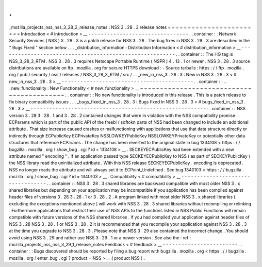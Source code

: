 .
.
_mozilla_projects_nss_nss_3_28_3_release_notes
:
NSS
3
.
28
.
3
release
notes
=
=
=
=
=
=
=
=
=
=
=
=
=
=
=
=
=
=
=
=
=
=
=
=
Introduction
<
#
introduction
>
__
-
-
-
-
-
-
-
-
-
-
-
-
-
-
-
-
-
-
-
-
-
-
-
-
-
-
-
-
-
-
-
-
.
.
container
:
:
Network
Security
Services
(
NSS
)
3
.
28
.
3
is
a
patch
release
for
NSS
3
.
28
.
The
bug
fixes
in
NSS
3
.
28
.
3
are
described
in
the
"
Bugs
Fixed
"
section
below
.
.
.
_distribution_information
:
Distribution
Information
<
#
distribution_information
>
__
-
-
-
-
-
-
-
-
-
-
-
-
-
-
-
-
-
-
-
-
-
-
-
-
-
-
-
-
-
-
-
-
-
-
-
-
-
-
-
-
-
-
-
-
-
-
-
-
-
-
-
-
-
-
-
-
.
.
container
:
:
The
HG
tag
is
NSS_3_28_3_RTM
.
NSS
3
.
28
.
3
requires
Netscape
Portable
Runtime
(
NSPR
)
4
.
13
.
1
or
newer
.
NSS
3
.
28
.
3
source
distributions
are
available
on
ftp
.
mozilla
.
org
for
secure
HTTPS
download
:
-
Source
tarballs
:
https
:
/
/
ftp
.
mozilla
.
org
/
pub
/
security
/
nss
/
releases
/
NSS_3_28_3_RTM
/
src
/
.
.
_new_in_nss_3
.
28
.
3
:
New
in
NSS
3
.
28
.
3
<
#
new_in_nss_3
.
28
.
3
>
__
-
-
-
-
-
-
-
-
-
-
-
-
-
-
-
-
-
-
-
-
-
-
-
-
-
-
-
-
-
-
-
-
-
-
-
-
-
-
-
-
-
-
.
.
container
:
:
.
.
_new_functionality
:
New
Functionality
<
#
new_functionality
>
__
~
~
~
~
~
~
~
~
~
~
~
~
~
~
~
~
~
~
~
~
~
~
~
~
~
~
~
~
~
~
~
~
~
~
~
~
~
~
~
~
~
~
.
.
container
:
:
No
new
functionality
is
introduced
in
this
release
.
This
is
a
patch
release
to
fix
binary
compatibility
issues
.
.
.
_bugs_fixed_in_nss_3
.
28
.
3
:
Bugs
fixed
in
NSS
3
.
28
.
3
<
#
bugs_fixed_in_nss_3
.
28
.
3
>
__
-
-
-
-
-
-
-
-
-
-
-
-
-
-
-
-
-
-
-
-
-
-
-
-
-
-
-
-
-
-
-
-
-
-
-
-
-
-
-
-
-
-
-
-
-
-
-
-
-
-
-
-
-
-
-
-
.
.
container
:
:
NSS
version
3
.
28
3
.
28
.
1
and
3
.
28
.
2
contained
changes
that
were
in
violation
with
the
NSS
compatibility
promise
.
ECParams
which
is
part
of
the
public
API
of
the
freebl
/
softokn
parts
of
NSS
had
been
changed
to
include
an
additional
attribute
.
That
size
increase
caused
crashes
or
malfunctioning
with
applications
that
use
that
data
structure
directly
or
indirectly
through
ECPublicKey
ECPrivateKey
NSSLOWKEYPublicKey
NSSLOWKEYPrivateKey
or
potentially
other
data
structures
that
reference
ECParams
.
The
change
has
been
reverted
to
the
original
state
in
bug
1334108
<
https
:
/
/
bugzilla
.
mozilla
.
org
/
show_bug
.
cgi
?
id
=
1334108
>
__
.
SECKEYECPublicKey
had
been
extended
with
a
new
attribute
named
"
encoding
"
.
If
an
application
passed
type
SECKEYECPublicKey
to
NSS
(
as
part
of
SECKEYPublicKey
)
the
NSS
library
read
the
uninitialized
attribute
.
With
this
NSS
release
SECKEYECPublicKey
.
encoding
is
deprecated
.
NSS
no
longer
reads
the
attribute
and
will
always
set
it
to
ECPoint_Undefined
.
See
bug
1340103
<
https
:
/
/
bugzilla
.
mozilla
.
org
/
show_bug
.
cgi
?
id
=
1340103
>
__
.
Compatibility
<
#
compatibility
>
__
-
-
-
-
-
-
-
-
-
-
-
-
-
-
-
-
-
-
-
-
-
-
-
-
-
-
-
-
-
-
-
-
-
-
.
.
container
:
:
NSS
3
.
28
.
3
shared
libraries
are
backward
compatible
with
most
older
NSS
3
.
x
shared
libraries
but
depending
on
your
application
may
be
incompatible
if
you
application
has
been
compiled
against
header
files
of
versions
3
.
28
3
.
28
.
1
or
3
.
28
.
2
.
A
program
linked
with
most
older
NSS
3
.
x
shared
libraries
(
excluding
the
exceptions
mentioned
above
)
will
work
with
NSS
3
.
28
.
3
shared
libraries
without
recompiling
or
relinking
.
Furthermore
applications
that
restrict
their
use
of
NSS
APIs
to
the
functions
listed
in
NSS
Public
Functions
will
remain
compatible
with
future
versions
of
the
NSS
shared
libraries
.
If
you
had
compiled
your
application
against
header
files
of
NSS
3
.
28
NSS
3
.
28
.
1
or
NSS
3
.
28
.
2
it
is
recommended
that
you
recompile
your
application
against
NSS
3
.
28
.
3
at
the
time
you
upgrade
to
NSS
3
.
28
.
3
.
Please
note
that
NSS
3
.
29
also
contained
the
incorrect
change
.
You
should
avoid
using
NSS
3
.
29
and
rather
use
NSS
3
.
29
.
1
or
a
newer
version
.
See
also
the
:
ref
:
mozilla_projects_nss_nss_3_29_1_release_notes
Feedback
<
#
feedback
>
__
-
-
-
-
-
-
-
-
-
-
-
-
-
-
-
-
-
-
-
-
-
-
-
-
.
.
container
:
:
Bugs
discovered
should
be
reported
by
filing
a
bug
report
with
bugzilla
.
mozilla
.
org
<
https
:
/
/
bugzilla
.
mozilla
.
org
/
enter_bug
.
cgi
?
product
=
NSS
>
__
(
product
NSS
)
.
